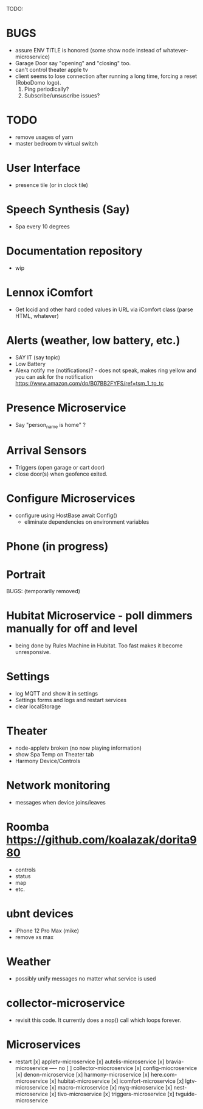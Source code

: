 TODO:

* BUGS
  - assure ENV TITLE is honored (some show node instead of whatever-microservice)
  - Garage Door say "opening" and "closing" too.
  - can't control theater apple tv
  - client seems to lose connection after running a long time, forcing a reset (RoboDomo logo).
    1) Ping periodically?
    2) Subscribe/unsuscribe issues?

* TODO
  - remove usages of yarn
  - master bedroom tv virtual switch

* User Interface
  - presence tile (or in clock tile)

* Speech Synthesis (Say)
  - Spa every 10 degrees

* Documentation repository
  - wip

* Lennox iComfort
  - Get lccid and other hard coded values in URL via iComfort class (parse HTML, whatever)

* Alerts (weather, low battery, etc.)
  - SAY IT (say topic)
  - Low Battery
  - Alexa notify me (notifications)? - does not speak, makes ring yellow and you can ask for the notification
    https://www.amazon.com/dp/B07BB2FYFS/ref=tsm_1_tp_tc

* Presence Microservice
  - Say "person_name is home" ?

* Arrival Sensors
  - Triggers (open garage or cart door)
  - close door(s) when geofence exited.

* Configure Microservices
  - configure using HostBase await Config()
    - eliminate dependencies on environment variables

* Phone (in progress)
* Portrait

BUGS: (temporarily removed)
* Hubitat Microservice - poll dimmers manually for off and level
  - being done by Rules Machine in Hubitat.  Too fast makes it become unresponsive.

* Settings
  - log MQTT and show it in settings 
  - Settings forms and logs and restart services
  - clear localStorage

* Theater
 - node-appletv broken (no now playing information)
 - show Spa Temp on Theater tab
 - Harmony Device/Controls

* Network monitoring
  - messages when device joins/leaves


* Roomba https://github.com/koalazak/dorita980
 - controls
 - status
 - map
 - etc.

* ubnt devices
  - iPhone 12 Pro Max (mike)
  - remove xs max

* Weather
  - possibly unify messages no matter what service is used

* collector-microservice
  - revisit this code.  It currently does a nop() call which loops forever.

* Microservices
  - restart
    [x] appletv-microservice
    [x] autelis-microservice
    [x] bravia-microservice
    ---- no [ ] collector-miocroservice
    [x] config-miocroservice
    [x] denon-microservice
    [x] harmony-microservice
    [x] here.com-microservice
    [x] hubitat-microservice
    [x] icomfort-microservice
    [x] lgtv-microservice
    [x] macro-microservice
    [x] myq-microservice
    [x] nest-microservice
    [x] tivo-microservice
    [x] triggers-microservice
    [x] tvguide-microservice
